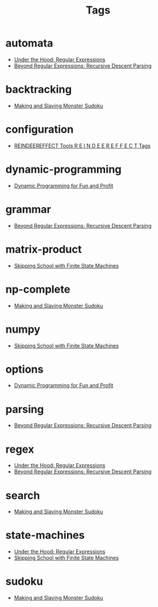 #+TITLE: Tags
#+OPTIONS: toc:nil
#+TOC_NO_HEADING: t

* automata
- [[./2018/06/24/index.org][Under the Hood: Regular Expressions]]
- [[./2018/12/08/index.org][Beyond Regular Expressions: Recursive Descent Parsing]]

* backtracking
- [[./2020/05/05/index.org][Making and Slaying Monster Sudoku]]

* configuration
- [[./re.org][REINDEEREFFECT Tools R E I N D E E R E F F E C T Tags]]

* dynamic-programming
- [[./2018/03/08/index.org][Dynamic Programming for Fun and Profit]]

* grammar
- [[./2018/12/08/index.org][Beyond Regular Expressions: Recursive Descent Parsing]]

* matrix-product
- [[./2018/01/20/index.org][Skipping School with Finite State Machines]]

* np-complete
- [[./2020/05/05/index.org][Making and Slaying Monster Sudoku]]

* numpy
- [[./2018/01/20/index.org][Skipping School with Finite State Machines]]

* options
- [[./2018/03/08/index.org][Dynamic Programming for Fun and Profit]]

* parsing
- [[./2018/12/08/index.org][Beyond Regular Expressions: Recursive Descent Parsing]]

* regex
- [[./2018/06/24/index.org][Under the Hood: Regular Expressions]]
- [[./2018/12/08/index.org][Beyond Regular Expressions: Recursive Descent Parsing]]

* search
- [[./2020/05/05/index.org][Making and Slaying Monster Sudoku]]

* state-machines
- [[./2018/06/24/index.org][Under the Hood: Regular Expressions]]
- [[./2018/01/20/index.org][Skipping School with Finite State Machines]]

* sudoku
- [[./2020/05/05/index.org][Making and Slaying Monster Sudoku]]

